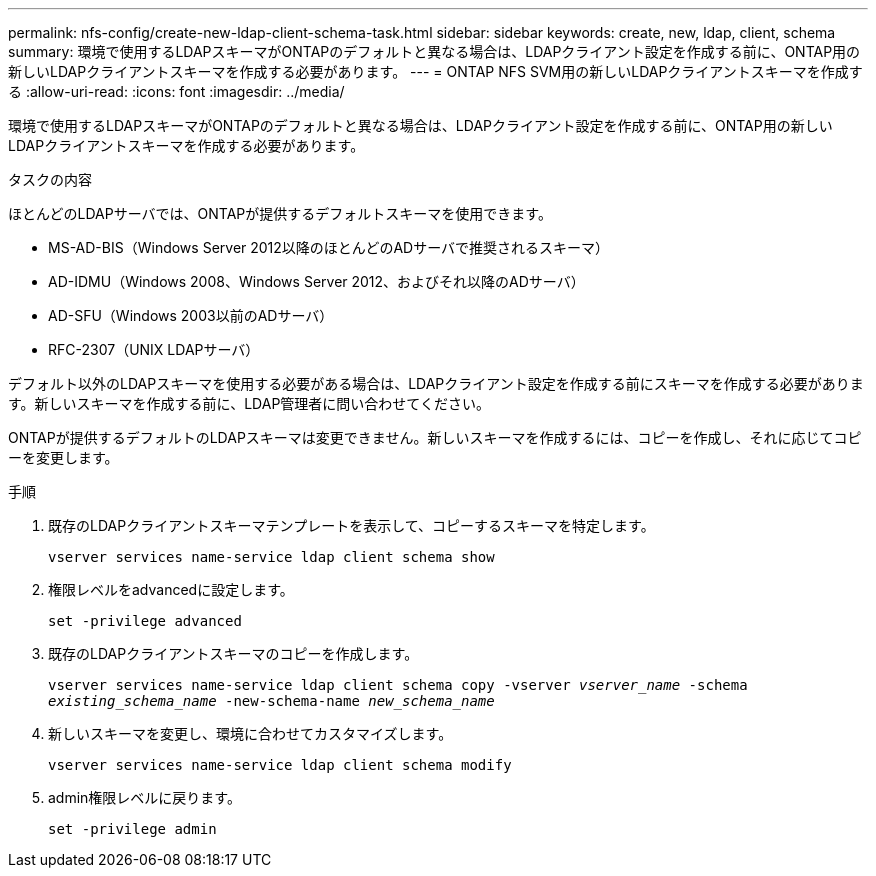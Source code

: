 ---
permalink: nfs-config/create-new-ldap-client-schema-task.html 
sidebar: sidebar 
keywords: create, new, ldap, client, schema 
summary: 環境で使用するLDAPスキーマがONTAPのデフォルトと異なる場合は、LDAPクライアント設定を作成する前に、ONTAP用の新しいLDAPクライアントスキーマを作成する必要があります。 
---
= ONTAP NFS SVM用の新しいLDAPクライアントスキーマを作成する
:allow-uri-read: 
:icons: font
:imagesdir: ../media/


[role="lead"]
環境で使用するLDAPスキーマがONTAPのデフォルトと異なる場合は、LDAPクライアント設定を作成する前に、ONTAP用の新しいLDAPクライアントスキーマを作成する必要があります。

.タスクの内容
ほとんどのLDAPサーバでは、ONTAPが提供するデフォルトスキーマを使用できます。

* MS-AD-BIS（Windows Server 2012以降のほとんどのADサーバで推奨されるスキーマ）
* AD-IDMU（Windows 2008、Windows Server 2012、およびそれ以降のADサーバ）
* AD-SFU（Windows 2003以前のADサーバ）
* RFC-2307（UNIX LDAPサーバ）


デフォルト以外のLDAPスキーマを使用する必要がある場合は、LDAPクライアント設定を作成する前にスキーマを作成する必要があります。新しいスキーマを作成する前に、LDAP管理者に問い合わせてください。

ONTAPが提供するデフォルトのLDAPスキーマは変更できません。新しいスキーマを作成するには、コピーを作成し、それに応じてコピーを変更します。

.手順
. 既存のLDAPクライアントスキーマテンプレートを表示して、コピーするスキーマを特定します。
+
`vserver services name-service ldap client schema show`

. 権限レベルをadvancedに設定します。
+
`set -privilege advanced`

. 既存のLDAPクライアントスキーマのコピーを作成します。
+
`vserver services name-service ldap client schema copy -vserver _vserver_name_ -schema _existing_schema_name_ -new-schema-name _new_schema_name_`

. 新しいスキーマを変更し、環境に合わせてカスタマイズします。
+
`vserver services name-service ldap client schema modify`

. admin権限レベルに戻ります。
+
`set -privilege admin`


